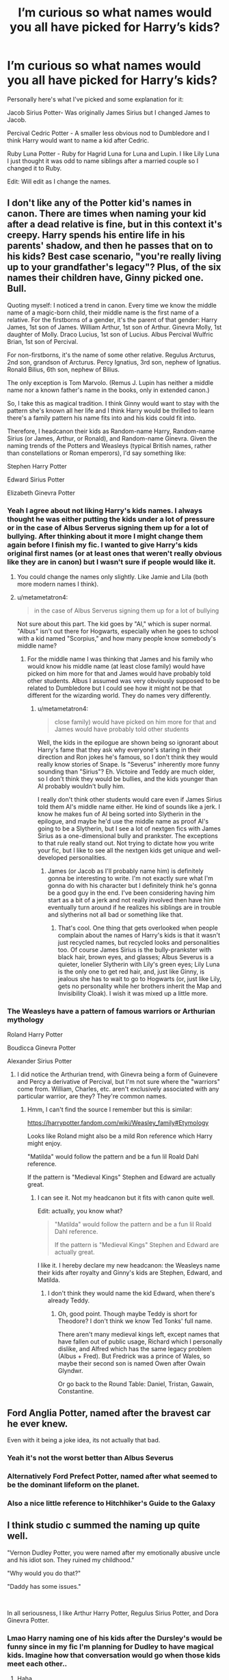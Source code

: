 #+TITLE: I’m curious so what names would you all have picked for Harry’s kids?

* I’m curious so what names would you all have picked for Harry’s kids?
:PROPERTIES:
:Author: AboutToStepOnASnake
:Score: 35
:DateUnix: 1607544733.0
:DateShort: 2020-Dec-09
:FlairText: Discussion
:END:
Personally here's what I've picked and some explanation for it:

Jacob Sirius Potter- Was originally James Sirius but I changed James to Jacob.

Percival Cedric Potter - A smaller less obvious nod to Dumbledore and I think Harry would want to name a kid after Cedric.

Ruby Luna Potter - Ruby for Hagrid Luna for Luna and Lupin. I like Lily Luna I just thought it was odd to name siblings after a married couple so I changed it to Ruby.

Edit: Will edit as I change the names.


** I don't like any of the Potter kid's names in canon. There are times when naming your kid after a dead relative is fine, but in this context it's creepy. Harry spends his entire life in his parents' shadow, and then he passes that on to his kids? Best case scenario, "you're really living up to your grandfather's legacy"? Plus, of the six names their children have, Ginny picked one. Bull.

Quoting myself: I noticed a trend in canon. Every time we know the middle name of a magic-born child, their middle name is the first name of a relative. For the firstborns of a gender, it's the parent of that gender: Harry James, 1st son of James. William Arthur, 1st son of Arthur. Ginevra Molly, 1st daughter of Molly. Draco Lucius, 1st son of Lucius. Albus Percival Wulfric Brian, 1st son of Percival.

For non-firstborns, it's the name of some other relative. Regulus Arcturus, 2nd son, grandson of Arcturus. Percy Ignatius, 3rd son, nephew of Ignatius. Ronald Bilius, 6th son, nephew of Bilius.

The only exception is Tom Marvolo. (Remus J. Lupin has neither a middle name nor a known father's name in the books, only in extended canon.)

So, I take this as magical tradition. I think Ginny would want to stay with the pattern she's known all her life and I think Harry would be thrilled to learn there's a family pattern his name fits into and his kids could fit into.

Therefore, I headcanon their kids as Random-name Harry, Random-name Sirius (or James, Arthur, or Ronald), and Random-name Ginevra. Given the naming trends of the Potters and Weasleys (typical British names, rather than constellations or Roman emperors), I'd say something like:

Stephen Harry Potter

Edward Sirius Potter

Elizabeth Ginevra Potter
:PROPERTIES:
:Author: RookRider
:Score: 50
:DateUnix: 1607550536.0
:DateShort: 2020-Dec-10
:END:

*** Yeah I agree about not liking Harry's kids names. I always thought he was either putting the kids under a lot of pressure or in the case of Albus Serverus signing them up for a lot of bullying. After thinking about it more I might change them again before I finish my fic. I wanted to give Harry's kids original first names (or at least ones that weren't really obvious like they are in canon) but I wasn't sure if people would like it.
:PROPERTIES:
:Author: AboutToStepOnASnake
:Score: 25
:DateUnix: 1607551122.0
:DateShort: 2020-Dec-10
:END:

**** You could change the names only slightly. Like Jamie and Lila (both more modern names I think).
:PROPERTIES:
:Author: CorsoTheWolf
:Score: 9
:DateUnix: 1607557358.0
:DateShort: 2020-Dec-10
:END:


**** u/metametatron4:
#+begin_quote
  in the case of Albus Serverus signing them up for a lot of bullying
#+end_quote

Not sure about this part. The kid goes by "Al," which is super normal. "Albus" isn't out there for Hogwarts, especially when he goes to school with a kid named "Scorpius," and how many people know somebody's middle name?
:PROPERTIES:
:Author: metametatron4
:Score: 6
:DateUnix: 1607580516.0
:DateShort: 2020-Dec-10
:END:

***** For the middle name I was thinking that James and his family who would know his middle name (at least close family) would have picked on him more for that and James would have probably told other students. Albus I assumed was very obviously supposed to be related to Dumbledore but I could see how it might not be that different for the wizarding world. They do names very differently.
:PROPERTIES:
:Author: AboutToStepOnASnake
:Score: 1
:DateUnix: 1607581085.0
:DateShort: 2020-Dec-10
:END:

****** u/metametatron4:
#+begin_quote
  close family) would have picked on him more for that and James would have probably told other students
#+end_quote

Well, the kids in the epilogue are shown being so ignorant about Harry's fame that they ask why everyone's staring in their direction and Ron jokes he's famous, so I don't think they would really know stories of Snape. Is "Severus" inherently more funny sounding than "Sirius"? Eh. Victoire and Teddy are much older, so I don't think they would be bullies, and the kids younger than Al probably wouldn't bully him.

I really don't think other students would care even if James Sirius told them Al's middle name either. He kind of sounds like a jerk. I know he makes fun of Al being sorted into Slytherin in the epilogue, and maybe he'd use the middle name as proof Al's going to be a Slytherin, but I see a lot of nextgen fics with James Sirius as a one-dimensional bully and prankster. The exceptions to that rule really stand out. Not trying to dictate how you write your fic, but I like to see all the nextgen kids get unique and well-developed personalities.
:PROPERTIES:
:Author: metametatron4
:Score: 3
:DateUnix: 1607582123.0
:DateShort: 2020-Dec-10
:END:

******* James (or Jacob as I'll probably name him) is definitely gonna be interesting to write. I'm not exactly sure what I'm gonna do with his character but I definitely think he's gonna be a good guy in the end. I've been considering having him start as a bit of a jerk and not really involved then have him eventually turn around if he realizes his siblings are in trouble and slytherins not all bad or something like that.
:PROPERTIES:
:Author: AboutToStepOnASnake
:Score: 2
:DateUnix: 1607582313.0
:DateShort: 2020-Dec-10
:END:

******** That's cool. One thing that gets overlooked when people complain about the names of Harry's kids is that it wasn't just recycled names, but recycled looks and personalities too. Of course James Sirius is the bully-prankster with black hair, brown eyes, and glasses; Albus Severus is a quieter, lonelier Slytherin with Lily's green eyes; Lily Luna is the only one to get red hair, and, just like Ginny, is jealous she has to wait to go to Hogwarts (or, just like Lily, gets no personality while her brothers inherit the Map and Invisibility Cloak). I wish it was mixed up a little more.
:PROPERTIES:
:Author: metametatron4
:Score: 3
:DateUnix: 1607620332.0
:DateShort: 2020-Dec-10
:END:


*** The Weasleys have a pattern of famous warriors or Arthurian mythology

Roland Harry Potter

Boudicca Ginevra Potter

Alexander Sirius Potter
:PROPERTIES:
:Author: chlorinecrownt
:Score: 4
:DateUnix: 1607560128.0
:DateShort: 2020-Dec-10
:END:

**** I did notice the Arthurian trend, with Ginevra being a form of Guinevere and Percy a derivative of Percival, but I'm not sure where the "warriors" come from. William, Charles, etc. aren't exclusively associated with any particular warrior, are they? They're common names.
:PROPERTIES:
:Author: RookRider
:Score: 3
:DateUnix: 1607561666.0
:DateShort: 2020-Dec-10
:END:

***** Hmm, I can't find the source I remember but this is similar:

[[https://harrypotter.fandom.com/wiki/Weasley_family#Etymology]]

Looks like Roland might also be a mild Ron reference which Harry might enjoy.

[[https://i.imgur.com/6DZkrVs.png]]

"Matilda" would follow the pattern and be a fun lil Roald Dahl reference.

If the pattern is "Medieval Kings" Stephen and Edward are actually great.
:PROPERTIES:
:Author: chlorinecrownt
:Score: 3
:DateUnix: 1607562115.0
:DateShort: 2020-Dec-10
:END:

****** I can see it. Not my headcanon but it fits with canon quite well.

Edit: actually, you know what?

#+begin_quote
  "Matilda" would follow the pattern and be a fun lil Roald Dahl reference.

  If the pattern is "Medieval Kings" Stephen and Edward are actually great.
#+end_quote

I like it. I hereby declare my new headcanon: the Weasleys name their kids after royalty and Ginny's kids are Stephen, Edward, and Matilda.
:PROPERTIES:
:Author: RookRider
:Score: 4
:DateUnix: 1607576786.0
:DateShort: 2020-Dec-10
:END:

******* I don't think they would name the kid Edward, when there's already Teddy.
:PROPERTIES:
:Author: Purrthematician
:Score: 4
:DateUnix: 1607607304.0
:DateShort: 2020-Dec-10
:END:

******** Oh, good point. Though maybe Teddy is short for Theodore? I don't think we know Ted Tonks' full name.

There aren't many medieval kings left, except names that have fallen out of public usage, Richard which I personally dislike, and Alfred which has the same legacy problem (Albus + Fred). But Fredrick was a prince of Wales, so maybe their second son is named Owen after Owain Glyndwr.

Or go back to the Round Table: Daniel, Tristan, Gawain, Constantine.
:PROPERTIES:
:Author: RookRider
:Score: 2
:DateUnix: 1607623770.0
:DateShort: 2020-Dec-10
:END:


** Ford Anglia Potter, named after the bravest car he ever knew.

Even with it being a joke idea, its not actually that bad.
:PROPERTIES:
:Author: RayvenQ
:Score: 14
:DateUnix: 1607571672.0
:DateShort: 2020-Dec-10
:END:

*** Yeah it's not the worst better than Albus Severus
:PROPERTIES:
:Author: AboutToStepOnASnake
:Score: 4
:DateUnix: 1607576123.0
:DateShort: 2020-Dec-10
:END:


*** Alternatively Ford Prefect Potter, named after what seemed to be the dominant lifeform on the planet.
:PROPERTIES:
:Author: Gurfaild
:Score: 5
:DateUnix: 1607593145.0
:DateShort: 2020-Dec-10
:END:


*** Also a nice little reference to Hitchhiker's Guide to the Galaxy
:PROPERTIES:
:Author: BabyKangaro_O
:Score: 1
:DateUnix: 1607608963.0
:DateShort: 2020-Dec-10
:END:


** I think studio c summed the naming up quite well.

"Vernon Dudley Potter, you were named after my emotionally abusive uncle and his idiot son. They ruined my childhood."

"Why would you do that?"

"Daddy has some issues."

​

In all seriousness, I like Arthur Harry Potter, Regulus Sirius Potter, and Dora Ginevra Potter.
:PROPERTIES:
:Author: ShredofInsanity
:Score: 16
:DateUnix: 1607565776.0
:DateShort: 2020-Dec-10
:END:

*** Lmao Harry naming one of his kids after the Dursley's would be funny since in my fic I'm planning for Dudley to have magical kids. Imagine how that conversation would go when those kids meet each other..
:PROPERTIES:
:Author: AboutToStepOnASnake
:Score: 3
:DateUnix: 1607566667.0
:DateShort: 2020-Dec-10
:END:

**** Haha
:PROPERTIES:
:Author: HELLOOOOOOooooot
:Score: 5
:DateUnix: 1607579214.0
:DateShort: 2020-Dec-10
:END:

***** “Hi I'm Dudley Potter”

“You don't look like my dad.”
:PROPERTIES:
:Author: AboutToStepOnASnake
:Score: 5
:DateUnix: 1607579282.0
:DateShort: 2020-Dec-10
:END:


** I don't love the convention of giving the kids the first names of dead people, I prefer first names that are a nod to whoever they're honoring while still giving the kids their own identity.

Jacob Sirius Potter: Jacob as a form of James, I'm fine with real people being middle names and like Sirius being honored with a middle name

Archie Frederick Potter: Archie means bold/brave, “a” for Albus, “ar” for Arthur, middle name for Fred

Olivia Molly Potter: Olivia as a nature name, nicknamed Livvy which is similar to Lily, and honoring the only mother figure he's had in the middle name.
:PROPERTIES:
:Author: Lower-Consequence
:Score: 26
:DateUnix: 1607549839.0
:DateShort: 2020-Dec-10
:END:

*** I like those names. I'm asking because I am planning a next gen era fic and plan on changing Harry's kids names. I think I'll change more of the names again but I think I'm happy with Percival Cedric Potter to replace Albus Severus Potter. Percival is a nod to Dumbledore using his middle name and is also kinda a nod to the Weasleys cause well Percy. Cedric because I think Harry would want the name to live on and a way to remember one of the first victims of the second wizarding world. In my AU Fred survives (haven't planned exactly how though) so Harry would be less likely to name a kid after him in that situation but Fredrick would make a good middle name for Harry's kids.
:PROPERTIES:
:Author: AboutToStepOnASnake
:Score: 3
:DateUnix: 1607551403.0
:DateShort: 2020-Dec-10
:END:


** u/Yuriy116:
#+begin_quote
  Ruby Luna Potter
#+end_quote

Something tells me she's gonna be best friends with Rose Weasley
:PROPERTIES:
:Author: Yuriy116
:Score: 8
:DateUnix: 1607547475.0
:DateShort: 2020-Dec-10
:END:

*** Actually I'm planning on writing her as closer/best friends with Hugo while Rose is closer to Percival but close enough.
:PROPERTIES:
:Author: AboutToStepOnASnake
:Score: 1
:DateUnix: 1607547533.0
:DateShort: 2020-Dec-10
:END:


** Jean-Ralphio Armani Potter and A Kid Named Harry Jr (where you have to say the whole thing like A Tribe Called Quest).

Anything else is simply not cannon.
:PROPERTIES:
:Author: dudemanwhoa
:Score: 7
:DateUnix: 1607556952.0
:DateShort: 2020-Dec-10
:END:

*** Haha I guess naming one of the kids Tom is out, A Kid Named Harry Junior with the middle name Darwish Sabir Ismael Ghani. And their daughter can be Mona-Lisa.
:PROPERTIES:
:Author: 808surfwahine
:Score: 2
:DateUnix: 1607579405.0
:DateShort: 2020-Dec-10
:END:


** I always felt reusing the names of the dead as first names is more insulting than anything. A few years on and 'James and Lily Potter' are his children, and his parents don't even have their names to remember them by. Also it is frankly quite a creepy level of almost ancestor worship in using them for all of your children's names.

If you do use Ruby (which is really sweet), then please have a seen when she shows someone Hagrid's picture and explains to some poor person that this tiny girl is named after a ten foot tall perambulating beard.
:PROPERTIES:
:Author: greatandmodest
:Score: 18
:DateUnix: 1607553123.0
:DateShort: 2020-Dec-10
:END:

*** Yeah I think I'll change James's into something like Jacob because I do agree having first names the same as dead people has a lot of problems but I wanted to keep the having a middle name from a close friend/family/ect. I'll definitely try to add a scene where they explain the names or at least where Ruby jokes about being a small kid named after a giant. I think Percival and Ruby are both fine since they are more inspired by the people than directly named after. I'd also feel mean giving a kid the name rubeus that's like naming a kid Severus.
:PROPERTIES:
:Author: AboutToStepOnASnake
:Score: 2
:DateUnix: 1607553357.0
:DateShort: 2020-Dec-10
:END:


** Debby Lily Potter - For Dobby, but, you know, a human name.
:PROPERTIES:
:Author: chlorinecrownt
:Score: 11
:DateUnix: 1607551030.0
:DateShort: 2020-Dec-10
:END:

*** That's cute I've never heard that one before.
:PROPERTIES:
:Author: AboutToStepOnASnake
:Score: 4
:DateUnix: 1607551140.0
:DateShort: 2020-Dec-10
:END:


** Literally anything that isn't directly tied to a recent historical figure. Harry knows exactly what it feels like for people to pigeonhole someone because they are similar to someone else.

I can see Harry insisting on Sirius or Lily as a middle name at most, but not this whole mess of dead person jenga. Besides, one of the communal-fever-dream-children's name is a combination of the two people who raised him to be a suicidal child soldier. It's like a mediocre contestant in a "worst name" competition, and the judges marked it down because it was trying too hard.
:PROPERTIES:
:Author: TrailingOffMidSente
:Score: 4
:DateUnix: 1607571898.0
:DateShort: 2020-Dec-10
:END:


** James Sirius is ok

Arthur Albus

Lililan Molly
:PROPERTIES:
:Author: Bleepbloopbotz2
:Score: 3
:DateUnix: 1607545237.0
:DateShort: 2020-Dec-09
:END:

*** I thought about Molly but doesn't Percy have a kid named Molly? I don't remember which kid was older but that might cause some confusion in the family though it's a nice name. And yes Colin x Luna should absolutely be a thing.
:PROPERTIES:
:Author: AboutToStepOnASnake
:Score: 1
:DateUnix: 1607545377.0
:DateShort: 2020-Dec-09
:END:

**** Well one's a first name and one's a middle name. Not unheard of.
:PROPERTIES:
:Author: Bleepbloopbotz2
:Score: 2
:DateUnix: 1607545522.0
:DateShort: 2020-Dec-09
:END:


** Depends on the mom.

I'm rather partial to Sylvie, Leo and Chloe.

For some strange reason [[/u/rpeh]] likes Amara
:PROPERTIES:
:Author: TE7
:Score: 3
:DateUnix: 1607552624.0
:DateShort: 2020-Dec-10
:END:

*** Let's say the mom is Ginny since I'm asking cause I'm planning a next gen fic and Harry is married to Ginny like canon. I do really like Leo and Chloe though those are good names.
:PROPERTIES:
:Author: AboutToStepOnASnake
:Score: 1
:DateUnix: 1607552688.0
:DateShort: 2020-Dec-10
:END:


*** At the rate things are going, nobody will ever know why I like that name...
:PROPERTIES:
:Author: rpeh
:Score: 1
:DateUnix: 1607593058.0
:DateShort: 2020-Dec-10
:END:


** I think sirius would be a great first name bc poor sirius was basically erased from history. They never even got his body back and he wasn't ever proven innocent. He also gave Harry his house and elf etc. Sirius may disappear through history as time goes on otherwise. Arthur and Molly are great, especially if none of the weasleys already name one of their kids after them.
:PROPERTIES:
:Author: mind_slop
:Score: 3
:DateUnix: 1607568669.0
:DateShort: 2020-Dec-10
:END:

*** There's already a Molly (Percys daughter) but Arthur is a good option and I definitely agree about Sirius.
:PROPERTIES:
:Author: AboutToStepOnASnake
:Score: 1
:DateUnix: 1607571231.0
:DateShort: 2020-Dec-10
:END:


** Honestly and really not that surprised by the James' sirius one or even Lily Luna if his daughter is a redhead... At least in Canon Harry named his kids after his parents which makes perfect sets although for his second son... Albus it seems more reasonable If they stuck with the same trend to name him after Remus or maybe run something like that
:PROPERTIES:
:Author: pygmypuffonacid
:Score: 3
:DateUnix: 1607569653.0
:DateShort: 2020-Dec-10
:END:


** I am actually planning a rewrite. We know the only issue is the middle guy who we are not to talk about. I pictured Ginny naming that one (as Harry certainly named first, and they broke even with the second)... I am currently going for something like Arthur Lionel. Ginny can add a new name not used by any of her family and Lionel felt like a good fit.
:PROPERTIES:
:Author: Jon_Riptide
:Score: 2
:DateUnix: 1607546331.0
:DateShort: 2020-Dec-10
:END:

*** That's a good name. Is your rewrite going to be posted anywhere? I'd like to read it when it's done if I can
:PROPERTIES:
:Author: AboutToStepOnASnake
:Score: 1
:DateUnix: 1607546439.0
:DateShort: 2020-Dec-10
:END:

**** Eventually. But first I need to finish the whole titanic background I am writing for it. Spreadsheet after spreadsheet of info I might never use, trying to stay faithful to canon when possible and change when plot or population math do not make sense.
:PROPERTIES:
:Author: Jon_Riptide
:Score: 1
:DateUnix: 1607546659.0
:DateShort: 2020-Dec-10
:END:

***** Yeah I understand having to finish the background first. I'm changing a lot from canon in mine for multiple reasons including the fact I haven't read cursed child. Good luck with your planning it's hard to stay close to canon. What site do you write on and do you have anything else published?
:PROPERTIES:
:Author: AboutToStepOnASnake
:Score: 1
:DateUnix: 1607547791.0
:DateShort: 2020-Dec-10
:END:

****** Everywhere except wattpad hahaha. Have a bunch, time travels WIPs mostly which keeps me from completing my background info.

Staying close to canon is easy. Fixing plot holes is a bit more complicated. Do both at the same time is another thing altogether
:PROPERTIES:
:Author: Jon_Riptide
:Score: 2
:DateUnix: 1607548056.0
:DateShort: 2020-Dec-10
:END:

******* Do you mind sharing a link to one of your fics or accounts? I'd love to check it out
:PROPERTIES:
:Author: AboutToStepOnASnake
:Score: 1
:DateUnix: 1607550871.0
:DateShort: 2020-Dec-10
:END:

******** [[https://m.fanfiction.net/u/4332391/]]

Same username everywhere
:PROPERTIES:
:Author: Jon_Riptide
:Score: 2
:DateUnix: 1607552136.0
:DateShort: 2020-Dec-10
:END:

********* Thanks!
:PROPERTIES:
:Author: AboutToStepOnASnake
:Score: 2
:DateUnix: 1607552189.0
:DateShort: 2020-Dec-10
:END:


** I think James Sirius is fine. Lily Luna could be replaced with Lily Jean, but I also think it's a relatively okay name. Albus Severus could be changed into Arthur John (Arthur & Remus), Arthur Bilius (Bilius for Ron, obviously), or Albus Bilius. Either of those work.
:PROPERTIES:
:Author: kayjayme813
:Score: 2
:DateUnix: 1607553561.0
:DateShort: 2020-Dec-10
:END:

*** Those are good names. I was considering Jean but I decided that Hermione and Ron would want to name their children after her instead.
:PROPERTIES:
:Author: AboutToStepOnASnake
:Score: 2
:DateUnix: 1607553677.0
:DateShort: 2020-Dec-10
:END:

**** Eh, I think it's fine. With first names (like Fred II, for instance), it'd be kind of weird to have a middle name like that, but two cousins having the same middle name isn't that unusual.
:PROPERTIES:
:Author: kayjayme813
:Score: 2
:DateUnix: 1607567611.0
:DateShort: 2020-Dec-10
:END:

***** My gran's family has "Anne" as a family name. All eight of my girl cousins have some variation on "Anne" in their names: Leanne, Francis, Hannah, etc.
:PROPERTIES:
:Author: TJ_Rowe
:Score: 2
:DateUnix: 1607601206.0
:DateShort: 2020-Dec-10
:END:


** Jacob Harry Potter

David William Potter

Heather Ginerva Potter

Will you link the fanfic tho
:PROPERTIES:
:Author: HELLOOOOOOooooot
:Score: 2
:DateUnix: 1607579373.0
:DateShort: 2020-Dec-10
:END:

*** I recommended the following:

Evander Harry Potter

Jasmine Ginevra Potter

William Sirius Potter

Henry John Potter

Iris Luna Potter

Primrose Lily Potter

I thought that the firstborns would have their parents' names as their middle names because it seems like that'd be a wizarding tradition. Then have the middle names from family and close friends for the other ones. I used William and Henry after Bill Weasley and Harry's ancestors and then the flower names to keep the "tradition" of flower names for girls. I thought Evander was cute and I heard it used in a fic a while back.
:PROPERTIES:
:Author: CyberWolfWrites
:Score: 2
:DateUnix: 1607581057.0
:DateShort: 2020-Dec-10
:END:


*** I'll post about it when it's done if I do finish it it won't be for awhile since I've just started planning.
:PROPERTIES:
:Author: AboutToStepOnASnake
:Score: 1
:DateUnix: 1607579725.0
:DateShort: 2020-Dec-10
:END:

**** Oh ok

What do you think of the names?
:PROPERTIES:
:Author: HELLOOOOOOooooot
:Score: 2
:DateUnix: 1607579756.0
:DateShort: 2020-Dec-10
:END:

***** Those are good names I like them all. I do plan on changing James to Jacob.
:PROPERTIES:
:Author: AboutToStepOnASnake
:Score: 1
:DateUnix: 1607580728.0
:DateShort: 2020-Dec-10
:END:


** I read one where he named his kid Evander for a nod towards Lily's maiden name.

Other than that, as someone else has mentioned, the middle names should be based on the parents' names for the firstborn of each gender, and then relatives or close friends for the other children.

Like, say, Evander Harry Potter for Harry's firstborn son and Jasmine Ginerva Potter for their firstborn girl. Then, I don't know, William Sirius or Henry James Potter for boys and Iris Luna or Primrose Lily Potter for the girls. Keep that "flower" name tradition from his mum's side of the family alive or something.
:PROPERTIES:
:Author: CyberWolfWrites
:Score: 2
:DateUnix: 1607580624.0
:DateShort: 2020-Dec-10
:END:

*** I like Evander I've never heard that before might use it for another character. It's odd that Jasmine has little if any relations to Harry Potter yet I think it's been mentioned twice not a bad thing it's a great name it's just odd that it happened more than once.
:PROPERTIES:
:Author: AboutToStepOnASnake
:Score: 1
:DateUnix: 1607580972.0
:DateShort: 2020-Dec-10
:END:

**** A lot of people use Jasmine as fem!Harry's name in fanfiction quite a bit. Probably since it's both the name of a flower and it's similar to the name James. A lot of people tend to stay in the trend of flower names for girls and I'm presonally fond of using classic English names for the boys (not that Evander counts for that, mind). I figured that since a lot of James's ancestors had the name Henry, that I'd use that, and William after Ginny's favourite brother.
:PROPERTIES:
:Author: CyberWolfWrites
:Score: 2
:DateUnix: 1607582595.0
:DateShort: 2020-Dec-10
:END:


** Of the canon names of Harry and Ginny's children, the only one I really /like/ is Lily Luna - Lily's sacrifice does need to be honored, and I happen to think naming a child after a mutual friend is sweet. Plus, alliteration.

Other than that, I'd almost consider some of the crack names from "101 Names We Could Have Used" ( linkffn(12542863) ) to be outright better than Albus Severus. There's a few of them in there that'd be on-brand for Harry and Ginny to joke about at some point (but obviously not to actually /consider/).

I'd like to think that they'd be more creative than to just pull the names of dead people out of a hat, and also that Ginny would get more say in things (seriously, both James Sirius and Albus Severus show worrying signs of Harry picking all the names).
:PROPERTIES:
:Author: PsiGuy60
:Score: 2
:DateUnix: 1607591664.0
:DateShort: 2020-Dec-10
:END:

*** [[https://www.fanfiction.net/s/12542863/1/][*/101 Names We Could Have Used/*]] by [[https://www.fanfiction.net/u/7573167/gandalf537][/gandalf537/]]

#+begin_quote
  101 names and the logic behind them that Harry and Ginny could have used, because if there's one thing most of the fandom agrees on, it's that Albus Severus Potter was a horrible name for Harry's second child. Names are Sirius, serious, and silly. *Complete*
#+end_quote

^{/Site/:} ^{fanfiction.net} ^{*|*} ^{/Category/:} ^{Harry} ^{Potter} ^{*|*} ^{/Rated/:} ^{Fiction} ^{K} ^{*|*} ^{/Chapters/:} ^{101} ^{*|*} ^{/Words/:} ^{12,587} ^{*|*} ^{/Reviews/:} ^{701} ^{*|*} ^{/Favs/:} ^{162} ^{*|*} ^{/Follows/:} ^{126} ^{*|*} ^{/Updated/:} ^{10/6/2017} ^{*|*} ^{/Published/:} ^{6/23/2017} ^{*|*} ^{/Status/:} ^{Complete} ^{*|*} ^{/id/:} ^{12542863} ^{*|*} ^{/Language/:} ^{English} ^{*|*} ^{/Genre/:} ^{Humor/Family} ^{*|*} ^{/Characters/:} ^{<Harry} ^{P.,} ^{Ginny} ^{W.>} ^{Albus} ^{S.} ^{P.} ^{*|*} ^{/Download/:} ^{[[http://www.ff2ebook.com/old/ffn-bot/index.php?id=12542863&source=ff&filetype=epub][EPUB]]} ^{or} ^{[[http://www.ff2ebook.com/old/ffn-bot/index.php?id=12542863&source=ff&filetype=mobi][MOBI]]}

--------------

*FanfictionBot*^{2.0.0-beta} | [[https://github.com/FanfictionBot/reddit-ffn-bot/wiki/Usage][Usage]] | [[https://www.reddit.com/message/compose?to=tusing][Contact]]
:PROPERTIES:
:Author: FanfictionBot
:Score: 2
:DateUnix: 1607591685.0
:DateShort: 2020-Dec-10
:END:


** This tumblr post makes an amazing point! [[https://hunnybunchesofgoats.tumblr.com/post/128855669157/do-you-know-what-its-like-to-be-named-for-the]]

I feel bad for all of the children, being named for flawed people and not able to escape the expectations of your forefathers must be horrible.

James Sirius - named for bullies and reckless idots who let Harry down multiple times. While James and Sirius were both brave and amazing people they had their flaws and cast big shadows as war heroes. Whenver I see James written hes always a carbon copy of the original James and Sirius. Ladies man, loves pranks, a bit arrogant, a bit cruel.

Lily Luna - named for a woman long dead who sacrificed her life for her son. Named after the wife to her brothers namesake which is weird and a bit creepy imo. She seemed to be coded as the og Lily in fics. Fire-y, brash, warm, but scary.

Albus Severus - I feel really bad for him. Named for 2 complex and morally grey men who sacrificed themselves and others for a cause. Coded as neither of them in fic thank the lord. But is it coincidence that the only character named after a slytherin in the one who often goes there? I think not.

The only one im fine with is Luna tbh. Its an honour to be her namesake, shes also coincidentally the only one alive.
:PROPERTIES:
:Author: fandomgirl15
:Score: 2
:DateUnix: 1607635395.0
:DateShort: 2020-Dec-11
:END:


** Cygnus(Sirius) Quinn Potter Neander Cedric Potter Marella Lillith(Lilly) Potter
:PROPERTIES:
:Author: RinSakami
:Score: 2
:DateUnix: 1607640781.0
:DateShort: 2020-Dec-11
:END:


** Ok, to be honest, I've never really thought of their names /that/ much. I actually like them, as in if there wasn't other people named James, Sirius, Albus, Severus, Lily, and Luna, and Harry and Ginny named their kids what they named them, then their names would be cool. However, since we're talking about meaning and the like, I think that yes, these are horrible names for their children. I myself wouldn't ever want to be named after some dead person I never knew.

I don't know what I would name them if I could. I like everybody else's suggestions.

Also, ever since I read this fic: [[https://www.fanfiction.net/s/4396574/1/The-Wendell-That-Wasn-t]] , I've had the head cannon where Ginny is the one who named all of their children. And since that probably isn't true at all, I have another: Harry James Potter is horrible at names, so he decided to use some of the ones he already knows. Bonus is that he gets to "honor the dead".
:PROPERTIES:
:Author: LilyEllie1980
:Score: 2
:DateUnix: 1607702548.0
:DateShort: 2020-Dec-11
:END:


** Okay, this is going to be a looong rant.

I absolutely hate the canon names. The kids have no individually and their personalities are flat and predictable. Plus I imagine there'd be a lot of kids named James, Lily, Albus, Percival, Brian, Wulfric, Harry, Hermione, Ron, and Neville in the next generation.

I like all of your ideas, but I'd do Brian instead of Percival. It's more common like Jacob and Ruby. And don't be afraid of giving Harry and Ginny more kids! JKR modeled the Potter kids after her own family but I always thought Harry would want a bigger family, maybe 5 kids.

Another idea is to use normal first names and an honor middle name. I.e., Daniel James, Patrick Sirius, etc.

No one in their right mind would name their child after Snape, except maybe Draco. However, Draco should've been in prison for the first ten years after the war. Scorpius would've been born post-2008, likely ~2012 and about the same age as Lorcan and Lysander Scamander.

Speaking of the timeline, I think the canon one is horrible. Using the birthdays of JKR's kids, JSP is born March 22, 2004 (David); ASP is born July 27, 2005 (Jessica; her father and JKR's ex-husband is a strong basis for Snape's redemption arc); and LLP is born January 23, 2007 (Mackenzie). This means that Ginny played Quidditch from July 2000, when she graduated, to July 2003, when she would have realized she was pregnant with James. That's only three years. The average career for a professional sports player is 8 years. I think Ginny would've played until she was at least 25, so her /first/ kid would've been born in 2007.

Okay, that's my rant of the day.
:PROPERTIES:
:Author: abnormalopinion
:Score: 2
:DateUnix: 1608598603.0
:DateShort: 2020-Dec-22
:END:

*** Yeah I'm definitely messing up the timeline a bit especially since I'm having them start hogwarts around 2020 though I probably won't include the pandemic or any current politics because let's be honest unless it's a specific AU that would really mess up the fic and it's not related to the story. I picked percival as a nod to both Ginnys brother (who in my AU saves Fred from death so he's a bit more important) and Albus and it just sounds cool so I think I'm gonna keep it but I was considering Brian for awhile. I never considered giving Harry more kids but now I might do that since I'm giving other characters more/less kids in different ages from their canon and whatever else I'm changing. I absolutely agree that the names take away from the kids individuality which is the main reason I changed them because I want original characters because that's what they should be and idk wtf Harry was thinking naming siblings after a married couple and the problem with Albus's name is obvious. Using middle names as honorary names does make more sense to me which is why Ive done it. The canon timeline is really confusing to me though part of that may be cause I never finished cursed child so I likely won't be following it at all. Nearly everything after the battle of hogwarts (and some things during the battle/7th book) should be different depending on how I plan it.
:PROPERTIES:
:Author: AboutToStepOnASnake
:Score: 1
:DateUnix: 1608599242.0
:DateShort: 2020-Dec-22
:END:

**** That actually sounds really interesting! Let me know when you have the story up. I love unique takes on the Next-Generation.

#+begin_quote
  I never finished cursed child
#+end_quote

Neither have I lol. I have no intention of ever finishing it.

But here's what we know of the canon timeline, so you can reference it:

- Late April 1998: Edward 'Teddy' Remus Lupin is born.

  - I personally place his DOB as April 21, 1998 because he and Victoire are the next Harry/Ginny, and Ginny's DOB is 1 year, 11 days after Harry's.

- May 2, 1998: Final Battle.
- May 2, 1999: Victoire Weasley is born to Bill and Fleur Weasley.

  - I place Dominique c. 2002 and Louis c. 2006. They're probably not the same age as Harry's kids because neither of them are mentioned in the Epilogue.

- July 2, 1999: Hermione graduates from Hogwarts.
- June 30, 2000: Ginny graduates from Hogwarts.
- December 26, 2002: Harry and Ginny get married.

  - This one isn't actually canon. It's based on JKR's own wedding anniversary.

- March 22, 2004: James Sirius Potter is born.
- July 27, 2005: Albus Severus Potter is born.

  - I place Rose's birthday as December 3, 2004. This is based on Ron's birthday, March 1. She's mentioned to look like Ron but in female form. I.e., she has a bit of individuality, unlike the Potter kids.
  - I place Scorpius' birthday as June 3, 2005 because he's meant to be Draco's clone.

- January 23, 2007: Lily Luna Potter is born.

  - I place Hugo's birthday as June 17, 2007, nine months after Hermione's.

- George is the only Weasley with children who /isn't/ mentioned in the Epilogue, so Fred and Roxanne were born post-2005.
- Percy /was/ mentioned. At least one of his daughters was born somewhere between 2000 and 2005. Molly and Lucy follow the naming pattern JKR uses for Fred and George, so they might be twins.

  - Obviously not the case in your story, but again, this is for reference.

- Luna and Rolf had children later than the others. If you accept JKR's writings on the Quidditch World Cup 2014 as canon, then Lorcan and Lysander were born after 2007 but before 2014.
- Neville married Hannah Abbott at some point. It's unknown if they have children, but none were mentioned in the Quidditch 2014 article.
:PROPERTIES:
:Author: abnormalopinion
:Score: 2
:DateUnix: 1608601618.0
:DateShort: 2020-Dec-22
:END:

***** Wow thanks for the timeline. I'm changing the kids ages around so most of them are at or close to going to hogwarts (though they probably will be in different years) to have most of them in the same school and because I forgot their canon ages. I'll definitely post about the fic when I publish it though I'm still planning so it'll probably be awhile. I don't have any intention on finishing cursed child either I know the basic story and that's enough for me. Honestly didn't know Scorpius was supposed to be a Draco clone that's kinda interesting always assumed scorpius to be the opposite of Draco for some reason not sure why.
:PROPERTIES:
:Author: AboutToStepOnASnake
:Score: 1
:DateUnix: 1608605518.0
:DateShort: 2020-Dec-22
:END:

****** Idk about Scorpius' personality, but the epilogue describes him as resembling 'Draco as much as Albus resembled Harry.' I.e., he likely has pale blond hair, a pointy face, and gray eyes. Canonically we don't know anything about James' appearance; Albus has unknown hair color (usually given black in fanfics, though), a thin face, and green eyes; and Lily has red hair.

That's another pet peeve of mine. I hate clones. Give the kids individual names, personalities, AND appearance.

You can give the kids some combination of:

- Hair: black, red, or brown/auburn as a middle ground
- Eyes: green (Harry), brown (Ginny), hazel (James/middle ground), or blue (we know Ron has blue eyes so it runs in the Weasley family)

  - A handy guide for kids' possible eye colors with green/brown parents:

    - Brown or hazel (50%)
    - Green (37.5%)
    - Blue (12.5%)
    - In a family of 3 children, 1 or 2 of them would have brown/hazel eyes; 1 of them would have green eyes; there's a /very/ small chance any of them would have blue eyes.
    - In a family of 5 children, 2 or 3 of them would have brown/hazel eyes; 1 or 2 of them would have green eyes; 1 of them /might/ have blue eyes.

I recommend against these combinations:

- Black hair/green eyes (Harry)
- Black hair/hazel eyes (James)
- Red hair/green eyes (Lily)
- Red hair/brown eyes (Ginny)
:PROPERTIES:
:Author: abnormalopinion
:Score: 2
:DateUnix: 1608609997.0
:DateShort: 2020-Dec-22
:END:

******* Yeah I hate clones too I'm trying to make Harry and Ginnys kids different from their parents. I never get the identical appearance thing it's annoying to me. Yes kids probably look somewhat similar to their parents but they'd obviously be more different. What do you think Harry's kids should have looked like?
:PROPERTIES:
:Author: AboutToStepOnASnake
:Score: 1
:DateUnix: 1608610866.0
:DateShort: 2020-Dec-22
:END:

******** I think there should be one or two major differences, like Harry was with his dad.

This is my canon-compliant headcanon:

- JSP has brown eyes and a smattering of freckles but otherwise looks a lot like Harry. Light brown isn't far off from hazel, which is why I added the freckles. Also JSP with anything but black hair bothers me.
- ASP has light auburn hair and people genuinely forget he's a Potter, not a Weasley in name until they see his eyes. Once they know to look it for it, he's almost identical to Harry.
- LLP has hazel eyes and dark red hair. The red hair is canon, which makes it difficult to come up with a combination that doesn't resemble Ginny/Lily 1 too much. I've been toying with blue eyes for her, but it doesn't feel right.

Disregarding compliance, I have this headcanon for H/G's children:

- Jacob Sirius Potter: same as JSP.
- Brian Arthur Potter: red hair instead of auburn.
- Ruby Minerva Potter: dark auburn hair and brown eyes.

  - Remus has Teddy and Luna has Lorcan and Lysander, while Hagrid and Minerva have no children of their own. That's why I chose her name.
:PROPERTIES:
:Author: abnormalopinion
:Score: 2
:DateUnix: 1608679368.0
:DateShort: 2020-Dec-23
:END:

********* I definitely agree with Albus having auburn hair that was one of the first things I had decided when I started planning cause I didn't like how similar he looked or was usually described to Harry. I like giving dark red hair to Lily Luna I was considering making it black but red fits. Maybe I'll have her dye her part of her hair so she doesn't look too close to Ginny and give her a different style. James Sirius was the one I was having the most trouble with but I think I might give him freckles light brown eyes and black hair or something like that. Another characters appearance I want to change now is scorpius because I don't want to make him look too close to Draco either so I might go black hair instead of blonde or a darker blonde but I'm not sure.
:PROPERTIES:
:Author: AboutToStepOnASnake
:Score: 1
:DateUnix: 1608679832.0
:DateShort: 2020-Dec-23
:END:

********** You could give Scorpius different eyes, too. We don't know what Astoria Greengrass looks like, but her actress has dark brown hair and hazel eyes.

If you give Neville/Hannah children, both of them have blond hair. We don't know their eye colors but I imagine Neville's as green (like Matthew Lewis) and Hannah's as brown (I think my inspiration for this came from fanart, but her actress has blue eyes).

Rolf Scamander is described as 'swarthy' in the Quidditch 2014 article, so I'd say he has tanner skin and dark hair. I imagine Lorcan and Lysander look a lot like him but have Luna's large silver eyes.
:PROPERTIES:
:Author: abnormalopinion
:Score: 2
:DateUnix: 1608684126.0
:DateShort: 2020-Dec-23
:END:

*********** Yeah I'll probably give him different eyes. I'm actually doing Neville x Luna instead of the canon pairings (though I have kept Lysander as a name because I like it a lot) but haven't exactly figured out their kids yet.
:PROPERTIES:
:Author: AboutToStepOnASnake
:Score: 1
:DateUnix: 1608684362.0
:DateShort: 2020-Dec-23
:END:

************ TBH I love Neville/Luna. I know some people don't because then the Ministry Six would all just be paired up together... but they just felt so right together. They're both underestimated and they didn't have the happiest upbringings. Her mother died in front of her, and his parents barely even recognize him.

Pandora and Lysander are Greek names. Luna is Roman. Maybe other names with those origins? I think they would avoid direct namesakes, so no Frank Longbottom II but Lysander Frank is good. Also 'Girl-Alice, Girl-Pandora,' etc.
:PROPERTIES:
:Author: abnormalopinion
:Score: 2
:DateUnix: 1608685436.0
:DateShort: 2020-Dec-23
:END:

************* So far for their kids I have the names Lauren and Lysander but if I give them more kids I might go with Lorcan since it's a canon name or something similar to what I have but I didn't know Lysander was a Greek name that's interesting. I'm definitely trying to avoid having first names be the same as any main/big characters and instead either giving them middle names based on them. I really like Neville/Luna too I think it's a good ship and I'm having them both be teaching at hogwarts during the series so they'll be somewhat important characters which I'm excited to plan for because I love them both. I'm actually thinking of making Luna the assistant headmistress but like everything that could change.
:PROPERTIES:
:Author: AboutToStepOnASnake
:Score: 1
:DateUnix: 1608685853.0
:DateShort: 2020-Dec-23
:END:

************** I've honestly never thought of Luna as a teacher, but now that you say it, I could see her being the professor for Care of Magical Creatures. In canon, she married a zoologist and she was good with the thestrels.

As for the names, maybe you could do it like Ron & Rose + Hermione & Hugo. Lysander Frank, Lorcan Pandora, and Nadine Alice. Boys names on girls promotes misogyny (it literally indicates girls can only get ahead if they act like men and suppress their feminine characteristics), but girls names on boys helps defeat sexism. Luna is just the type of person who'd break through that barrier.

(Sorry for the impromptu rant. My cousin just had a baby girl and I'm having to bite my tongue on the name.)

Would Harry be the DADA professor? I always thought he'd be better off teaching. In my headcanon, he retires from the Aurors in 2008, ten years after the war, and becomes a teacher. If you do something like that, be careful of having EVERYONE teaching at Hogwarts.

Side note: I also have Jacob born January 15, 2008. His birth gives Harry extra motivation to retire.
:PROPERTIES:
:Author: abnormalopinion
:Score: 2
:DateUnix: 1608699342.0
:DateShort: 2020-Dec-23
:END:


** I would have gone with

James Sirius Potter Albus Regulus Potter Lily Minerva Potter
:PROPERTIES:
:Author: MrMagmaplayz
:Score: 2
:DateUnix: 1607547237.0
:DateShort: 2020-Dec-10
:END:

*** Why Regulus ?
:PROPERTIES:
:Author: Bleepbloopbotz2
:Score: 1
:DateUnix: 1607547313.0
:DateShort: 2020-Dec-10
:END:

**** Well for starters if Harry wanted to name his kid after a Slytherin, regulus is available. The man was much better than Snape, being an ex death eater that actually tried to help. It would also be a good homage to the man that sacrificed himself to get rid of one of voldy's horceuxes
:PROPERTIES:
:Author: MrMagmaplayz
:Score: 5
:DateUnix: 1607547523.0
:DateShort: 2020-Dec-10
:END:


*** I like Regulus. I wanted to go with Regulus it was one of the names I was considering.
:PROPERTIES:
:Author: AboutToStepOnASnake
:Score: 1
:DateUnix: 1607551486.0
:DateShort: 2020-Dec-10
:END:


** Alexander Hadrian Potter. Jasmine Daphne Potter.
:PROPERTIES:
:Author: NightRyder19
:Score: 2
:DateUnix: 1607549965.0
:DateShort: 2020-Dec-10
:END:

*** Guess Which Pairing is my OTP
:PROPERTIES:
:Author: NightRyder19
:Score: 4
:DateUnix: 1607549997.0
:DateShort: 2020-Dec-10
:END:

**** I can only assume it to be Terry Boot/Madam Rosemearta
:PROPERTIES:
:Author: Bleepbloopbotz2
:Score: 11
:DateUnix: 1607550100.0
:DateShort: 2020-Dec-10
:END:

***** I hope that was Sarcasm or I will Castrate you.
:PROPERTIES:
:Author: NightRyder19
:Score: -2
:DateUnix: 1607550161.0
:DateShort: 2020-Dec-10
:END:

****** You forgot Blank Slate Potter
:PROPERTIES:
:Author: Jon_Riptide
:Score: 6
:DateUnix: 1607550417.0
:DateShort: 2020-Dec-10
:END:


**** I wonder which one it's a total mystery.
:PROPERTIES:
:Author: AboutToStepOnASnake
:Score: 2
:DateUnix: 1607551447.0
:DateShort: 2020-Dec-10
:END:
